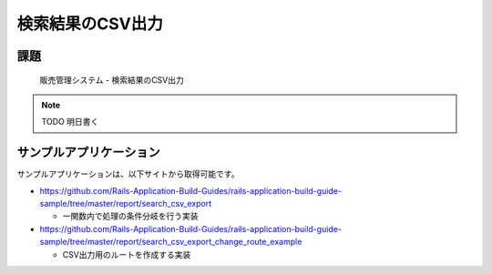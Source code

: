 ============================================================================
検索結果のCSV出力
============================================================================

課題
============================================================================

.. figure:: images/search_csv_export.png
  :scale: 80%

  販売管理システム - 検索結果のCSV出力

.. note::

  TODO 明日書く


サンプルアプリケーション
============================================================================

サンプルアプリケーションは、以下サイトから取得可能です。

- https://github.com/Rails-Application-Build-Guides/rails-application-build-guide-sample/tree/master/report/search_csv_export

  - 一関数内で処理の条件分岐を行う実装

- https://github.com/Rails-Application-Build-Guides/rails-application-build-guide-sample/tree/master/report/search_csv_export_change_route_example

  - CSV出力用のルートを作成する実装
